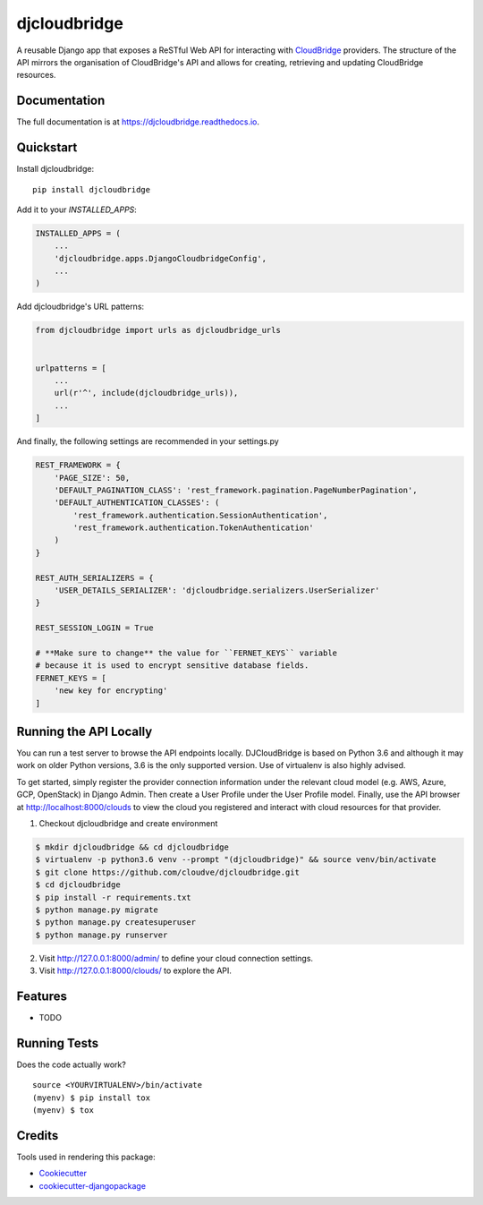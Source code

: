 =============================
djcloudbridge
=============================

.. image:: https://img.shields.io/pypi/v/djcloudbridge.svg
   :target: https://pypi.python.org/pypi/djcloudbridge.svg/
   :alt: latest version available on PyPI

.. image:: https://travis-ci.org/cloudve/djcloudbridge.svg?branch=master
   :target: https://travis-ci.org/cloudve/djcloudbridge
   :alt: Travis Build Status

.. image:: https://coveralls.io/repos/github/cloudve/djcloudbridge/badge.svg?branch=master
   :target: https://coveralls.io/github/cloudve/djcloudbridge?branch=master
   :alt: Test Coverage Report


A reusable Django app that exposes a ReSTful Web API for interacting with
CloudBridge_ providers. The structure of the API mirrors the organisation
of CloudBridge's API and allows for creating, retrieving and updating
CloudBridge resources.

Documentation
-------------

The full documentation is at https://djcloudbridge.readthedocs.io.

Quickstart
----------

Install djcloudbridge::

    pip install djcloudbridge

Add it to your `INSTALLED_APPS`:

.. code-block:: python

    INSTALLED_APPS = (
        ...
        'djcloudbridge.apps.DjangoCloudbridgeConfig',
        ...
    )

Add djcloudbridge's URL patterns:

.. code-block:: python

    from djcloudbridge import urls as djcloudbridge_urls


    urlpatterns = [
        ...
        url(r'^', include(djcloudbridge_urls)),
        ...
    ]
    
And finally, the following settings are recommended in your settings.py

.. code-block:: python

    REST_FRAMEWORK = {
        'PAGE_SIZE': 50,
        'DEFAULT_PAGINATION_CLASS': 'rest_framework.pagination.PageNumberPagination',
        'DEFAULT_AUTHENTICATION_CLASSES': (
            'rest_framework.authentication.SessionAuthentication',
            'rest_framework.authentication.TokenAuthentication'
        )
    }
    
    REST_AUTH_SERIALIZERS = {
        'USER_DETAILS_SERIALIZER': 'djcloudbridge.serializers.UserSerializer'
    }

    REST_SESSION_LOGIN = True
    
    # **Make sure to change** the value for ``FERNET_KEYS`` variable
    # because it is used to encrypt sensitive database fields.
    FERNET_KEYS = [
        'new key for encrypting'
    ]
    
Running the API Locally
-----------------------

You can run a test server to browse the API endpoints locally. DJCloudBridge
is based on Python 3.6 and although it may work on older Python
versions, 3.6 is the only supported version. Use of virtualenv is also
highly advised.

To get started, simply register the provider connection information under the
relevant cloud model (e.g. AWS, Azure, GCP, OpenStack) in Django Admin.
Then create a User Profile under the User Profile model. Finally, use the API
browser at http://localhost:8000/clouds to view the cloud you registered and
interact with cloud resources for that provider.


1. Checkout djcloudbridge and create environment

.. code-block:: bash

    $ mkdir djcloudbridge && cd djcloudbridge
    $ virtualenv -p python3.6 venv --prompt "(djcloudbridge)" && source venv/bin/activate
    $ git clone https://github.com/cloudve/djcloudbridge.git
    $ cd djcloudbridge
    $ pip install -r requirements.txt
    $ python manage.py migrate
    $ python manage.py createsuperuser
    $ python manage.py runserver

2. Visit http://127.0.0.1:8000/admin/ to define your cloud connection settings.

3. Visit http://127.0.0.1:8000/clouds/ to explore the API.

Features
--------

* TODO

Running Tests
-------------

Does the code actually work?

::

    source <YOURVIRTUALENV>/bin/activate
    (myenv) $ pip install tox
    (myenv) $ tox

Credits
-------

Tools used in rendering this package:

*  Cookiecutter_
*  `cookiecutter-djangopackage`_

.. _CloudBridge: https://github.com/gvlproject/cloudbridge
.. _Cookiecutter: https://github.com/audreyr/cookiecutter
.. _`cookiecutter-djangopackage`: https://github.com/pydanny/cookiecutter-djangopackage
